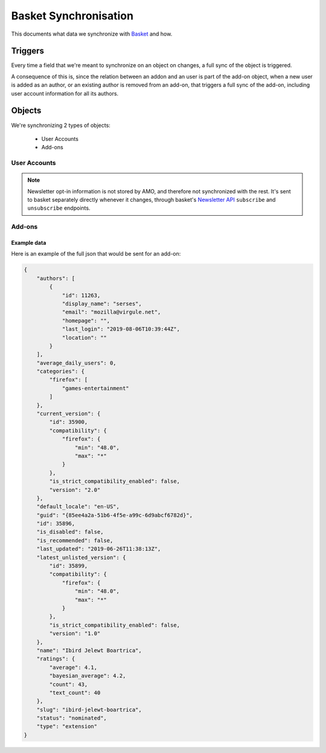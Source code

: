 Basket Synchronisation
======================

This documents what data we synchronize with `Basket <https://basket.readthedocs.io/>`_  and how.

Triggers
--------

Every time a field that we're meant to synchronize on an object on changes, a full sync of the
object is triggered.

A consequence of this is, since the relation between an addon and an user is part of the add-on
object, when a new user is added as an author, or an existing author is removed from an add-on,
that triggers a full sync of the add-on, including user account information for all its authors.

Objects
-------

We're synchronizing 2 types of objects:

    - User Accounts
    - Add-ons


User Accounts
~~~~~~~~~~~~~

.. note::
     Newsletter opt-in information is not stored by AMO, and therefore not synchronized with the
     rest. It's sent to basket separately directly whenever it changes, through basket's
     `Newsletter API <https://basket.readthedocs.io/newsletter_api.html>`_ ``subscribe`` and
     ``unsubscribe`` endpoints.

.. http:post:: https://basket.mozilla.org/amo-sync/userprofile/

    :<json int id: The numeric user id.
    :<json string|null display_name: The name chosen by the user.
    :<json string email: Email address used by the user to login and create this account.
    :<json string|null last_login: The date of the last successful log in to the website.
    :<json string|null location: The location of the user.
    :<json string|null homepage: The user's website.

Add-ons
~~~~~~~

.. http:post:: https://basket.mozilla.org/amo-sync/addon/

    :<json int id: The add-on id on AMO.
    :<json array authors: Array holding information about the authors for the add-on.
    :<json string guid: The add-on `extension identifier <https://developer.mozilla.org/en-US/Add-ons/Install_Manifests#id>`_.
    :<json string name: The add-on name (in add-on's default locale)
    :<json string default_locale: The add-on default locale for translations.
    :<json string slug: The add-on slug.
    :<json string type: The :ref:`add-on type <addon-detail-type>`.
    :<json string status: The :ref:`add-on status <addon-detail-status>`.
    :<json boolean is_disabled: Whether the add-on is disabled or not.
    :<json object|null latest_unlisted_version: Object holding the latest unlisted :ref:`version <version-detail-object>` of the add-on. Only the ``'id``, ``compatibility``, ``is_strict_compatibility_enabled`` and ``version`` fields are present.
    :<json object current_version: Object holding the current :ref:`version <version-detail-object>` of the add-on. Only the ``'id``, ``compatibility``, ``is_strict_compatibility_enabled`` and ``version`` fields are present.
    :<json string last_updated: The date of the last time the add-on was updated by its developer(s).
    :<json object ratings: Object holding ratings summary information about the add-on.
    :<json int ratings.count: The total number of user ratings for the add-on.
    :<json int ratings.text_count: The number of user ratings with review text for the add-on.
    :<json float ratings.average: The average user rating for the add-on.
    :<json float ratings.bayesian_average: The bayesian average user rating for the add-on.
    :<json object categories: Object holding the categories the add-on belongs to.
    :<json array categories[app_name]: Array holding the :ref:`category slugs <category-list>` the add-on belongs to for a given :ref:`add-on application <addon-detail-application>`. (Combine with the add-on ``type`` to determine the name of the category).
    :<json int average_daily_users: The average number of users for the add-on.
    :<json boolean is_recommended: Whether the add-on is recommended by Mozilla or not.

Example data
************

Here is an example of the full json that would be sent for an add-on:

.. code-block:: json

    {
        "authors": [
            {
                "id": 11263,
                "display_name": "serses",
                "email": "mozilla@virgule.net",
                "homepage": "",
                "last_login": "2019-08-06T10:39:44Z",
                "location": ""
            }
        ],
        "average_daily_users": 0,
        "categories": {
            "firefox": [
                "games-entertainment"
            ]
        },
        "current_version": {
            "id": 35900,
            "compatibility": {
                "firefox": {
                    "min": "48.0",
                    "max": "*"
                }
            },
            "is_strict_compatibility_enabled": false,
            "version": "2.0"
        },
        "default_locale": "en-US",
        "guid": "{85ee4a2a-51b6-4f5e-a99c-6d9abcf6782d}",
        "id": 35896,
        "is_disabled": false,
        "is_recommended": false,
        "last_updated": "2019-06-26T11:38:13Z",
        "latest_unlisted_version": {
            "id": 35899,
            "compatibility": {
                "firefox": {
                    "min": "48.0",
                    "max": "*"
                }
            },
            "is_strict_compatibility_enabled": false,
            "version": "1.0"
        },
        "name": "Ibird Jelewt Boartrica",
        "ratings": {
            "average": 4.1,
            "bayesian_average": 4.2,
            "count": 43,
            "text_count": 40
        },
        "slug": "ibird-jelewt-boartrica",
        "status": "nominated",
        "type": "extension"
    }

